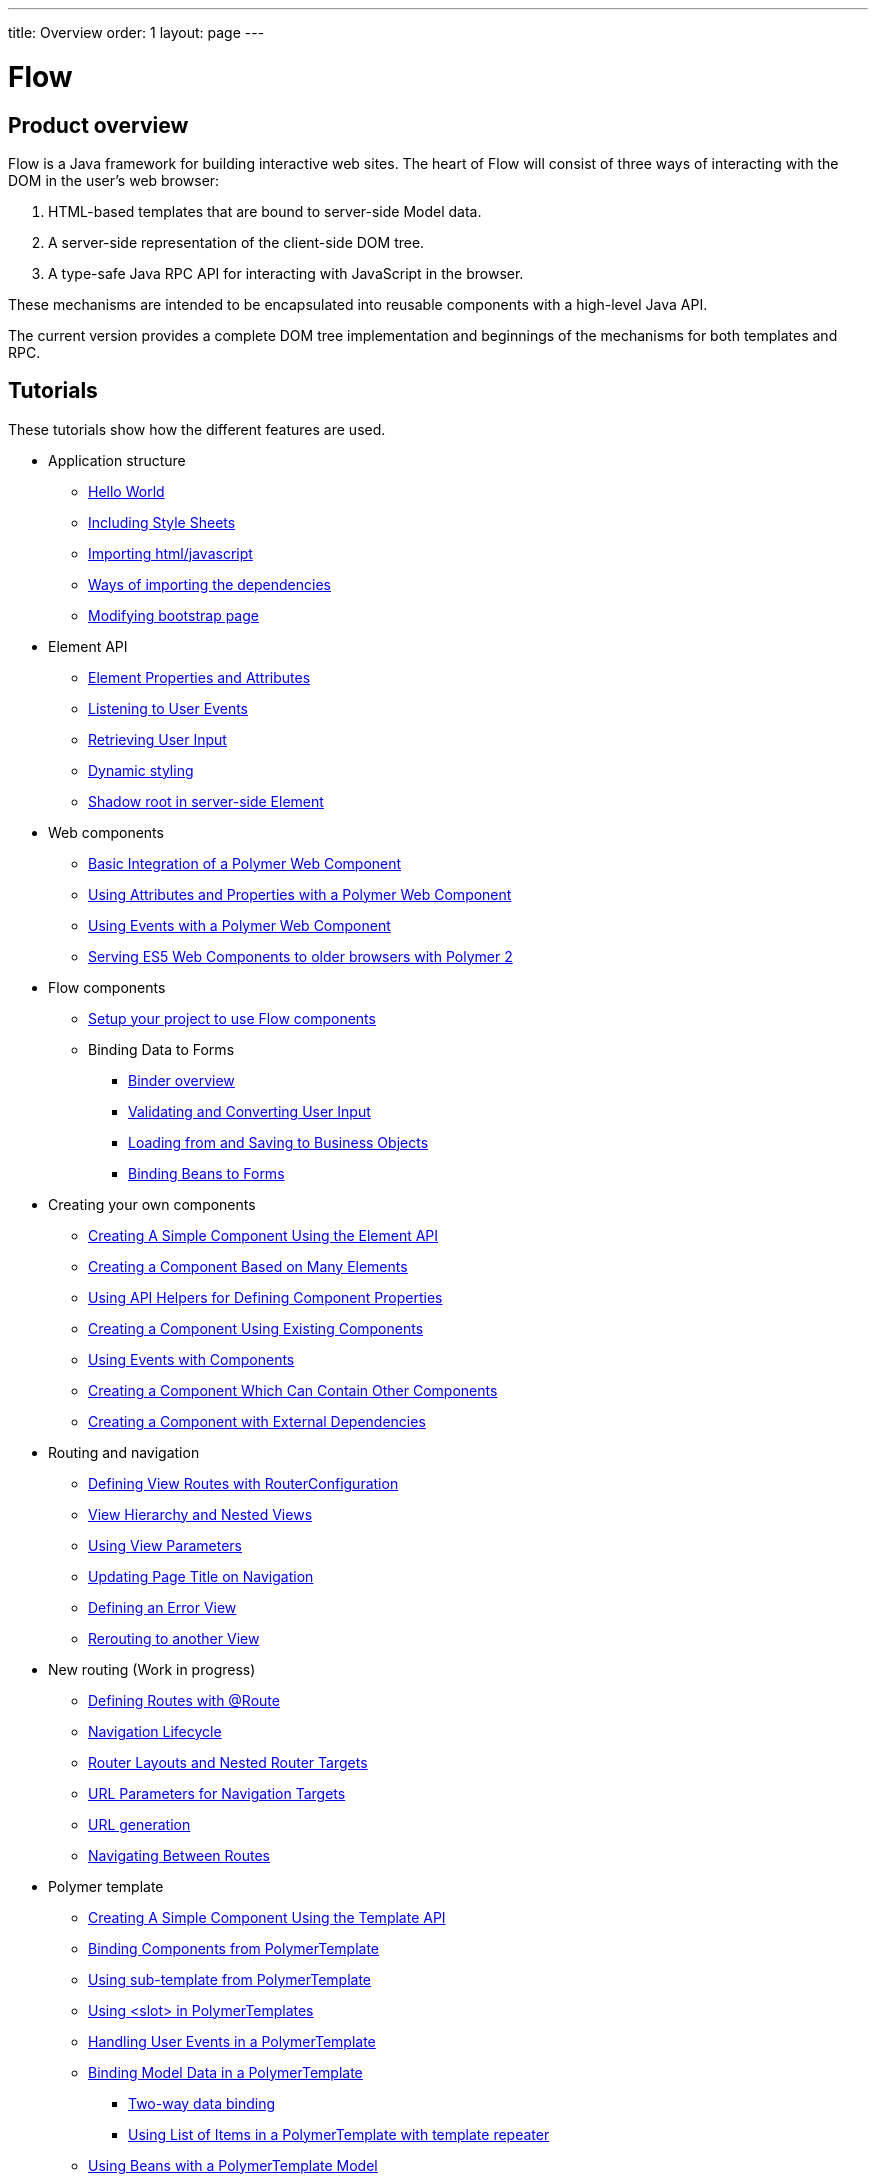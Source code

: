 ---
title: Overview
order: 1
layout: page
---

ifdef::env-github[:outfilesuffix: .asciidoc]
= Flow
:toc:
== Product overview

Flow is a Java framework for building interactive web sites.
The heart of Flow will consist of three ways of interacting with the DOM in the user's web browser:

 1. HTML-based templates that are bound to server-side Model data.
 1. A server-side representation of the client-side DOM tree.
 1. A type-safe Java RPC API for interacting with JavaScript in the browser.

These mechanisms are intended to be encapsulated into reusable components with a high-level Java API.

The current version provides a complete DOM tree implementation and beginnings of the mechanisms for both templates and RPC.

== Tutorials

These tutorials show how the different features are used.

* Application structure
** <<application-structure/tutorial-hello-world#,Hello World>>
** <<application-structure/tutorial-include-css#,Including Style Sheets>>
** <<application-structure/tutorial-importing#,Importing html/javascript>>
** <<application-structure/tutorial-ways-of-importing#,Ways of importing the dependencies>>
** <<application-structure/tutorial-bootstrap#,Modifying bootstrap page>>
* Element API
** <<element-api/tutorial-properties-attributes#,Element Properties and Attributes>>
** <<element-api/tutorial-event-listener#,Listening to User Events>>
** <<element-api/tutorial-user-input#,Retrieving User Input>>
** <<element-api/tutorial-dynamic-styling#,Dynamic styling>>
** <<element-api/tutorial-shadow-root#,Shadow root in server-side Element>>
* Web components
** <<web-components/tutorial-webcomponent-basic#,Basic Integration of a Polymer Web Component>>
** <<web-components/tutorial-webcomponent-attributes-and-properties#,Using Attributes and Properties with a Polymer Web Component>>
** <<web-components/tutorial-webcomponent-events#,Using Events with a Polymer Web Component>>
** <<web-components/tutorial-webcomponents-es5#,Serving ES5 Web Components to older browsers with Polymer 2>>
* Flow components
** <<flow-components/tutorial-flow-components-setup#,Setup your project to use Flow components>>
** Binding Data to Forms
*** <<binding-data/tutorial-flow-components-binder#,Binder overview>>
*** <<binding-data/tutorial-flow-components-binder-validation#,Validating and Converting User Input>>
*** <<binding-data/tutorial-flow-components-binder-load#,Loading from and Saving to Business Objects>>
*** <<binding-data/tutorial-flow-components-binder-beans#,Binding Beans to Forms>>
* Creating your own components
** <<creating-components/tutorial-component-basic#,Creating A Simple Component Using the Element API>>
** <<creating-components/tutorial-component-many-elements#,Creating a Component Based on Many Elements>>
** <<creating-components/tutorial-component-property-descriptor#,Using API Helpers for Defining Component Properties>>
** <<creating-components/tutorial-component-composite#,Creating a Component Using Existing Components>>
** <<creating-components/tutorial-component-events#,Using Events with Components>>
** <<creating-components/tutorial-component-container#,Creating a Component Which Can Contain Other Components>>
** <<creating-components/tutorial-component-with-dependencies#,Creating a Component with External Dependencies>>
* Routing and navigation
** <<routing/tutorial-routing-router-configuration#,Defining View Routes with RouterConfiguration>>
** <<routing/tutorial-routing-view-hierarchy#,View Hierarchy and Nested Views>>
** <<routing/tutorial-routing-view-parameters#,Using View Parameters>>
** <<routing/tutorial-routing-view-titles#,Updating Page Title on Navigation>>
** <<routing/tutorial-routing-error-view#,Defining an Error View>>
** <<routing/tutorial-routing-rerouting#,Rerouting to another View>>
* New routing (Work in progress)
** <<routing/tutorial-routing-annotation#,Defining Routes with @Route>>
** <<routing/tutorial-routing-lifecycle#,Navigation Lifecycle>>
** <<routing/tutorial-router-layout#,Router Layouts and Nested Router Targets>>
** <<routing/tutorial-router-url-parameters#,URL Parameters for Navigation Targets>>
** <<routing/tutorial-routing-url-generation#,URL generation>>
** <<routing/tutorial-routing-navigation#,Navigating Between Routes>>
* Polymer template
** <<polymer-templates/tutorial-template-basic#,Creating A Simple Component Using the Template API>>
** <<polymer-templates/tutorial-template-components#,Binding Components from PolymerTemplate>>
** <<polymer-templates/tutorial-template-subtemplate#,Using sub-template from PolymerTemplate>>
** <<polymer-templates/tutorial-template-components-in-slot#,Using <slot> in PolymerTemplates>>
** <<polymer-templates/tutorial-template-event-handlers#,Handling User Events in a PolymerTemplate>>
** <<polymer-templates/tutorial-template-bindings#,Binding Model Data in a PolymerTemplate>>
*** <<polymer-templates/tutorial-template-bindings#two-way-binding,Two-way data binding>>
*** <<polymer-templates/tutorial-template-list-bindings#,Using List of Items in a PolymerTemplate with template repeater>>
** <<polymer-templates/tutorial-template-model-bean#,Using Beans with a PolymerTemplate Model>>
** <<polymer-templates/tutorial-template-model-converters#,Using Model Converters with a PolymerTemplate Model>>
* Misc
** <<miscellaneous/tutorial-execute-javascript#,Executing JavaScript>>
** <<miscellaneous/tutorial-history-api#,The History API>>
** <<miscellaneous/tutorial-dynamic-content#,Dynamic Content>>
** <<miscellaneous/tutorial-loading-indicator#,The Loading Indicator>>
** <<miscellaneous/tutorial-dependency-filter#,Modifying how dependencies are loaded with DependencyFilters>>
** <<miscellaneous/tutorial-service-init-listener#,Configure RequestHandlers, BootstrapListeners and DependencyFilters using VaadinServiceInitListener>>

The rest of this document gives a high-level overview of the features and explains how they fit together.

== Server-side DOM tree

Tutorials: <<element-api/tutorial-properties-attributes#,Element Properties and Attributes>>, <<element-api/tutorial-event-listener#,Listening to User Events>>, <<element-api/tutorial-user-input#,Retrieving User Input>>,  <<element-api/tutorial-dynamic-styling#,Dynamic styling>>

Flow allows Java code to control the DOM in the user's browser through a server-side representation of the same DOM tree.
All changes are automatically synchronized to the real DOM tree in the browser.

The DOM tree is built up from `Element` instances, each one representing a DOM element in the browser.
The root of the server-side DOM tree is the `Element` of the `UI` instance, accessible using `ui.getElement()`.
This element represents the `<body>` tag.

Elements on the server are implemented as flyweight instances.
This means that you cannot compare elements using `==` and `!=`.
Instead, `element.equals(otherElement)` should be used to check whether two instances refer to the same DOM element in the browser.

=== Element Hierarchy

A web application is structured as a tree of elements with the root being the element of the `UI` instance. An element can be added as a child of another element using methods such as `element.appendChild(Element)` for adding an element to the end of a parent's child list or `element.insertChild(int, Element)` for adding to any position in the child list.

The element hierarchy can be navigated upwards using `element.getParent()` and downwards using `element.getChildCount()` and `element.getChild(int)`.

=== Component Hierarchy
The component hierarchy provides an higher level abstraction on top of the element hierarchy. A component consists of a root element and can optionally contain any number of child elements. Components can be added inside other components using methods such as `UI.add(Component)`, provided the parent component supports child components.

Composite is a special kind of component which does not have a root element of its own but instead encapsulates another component. The main use case for a composite is to combine existing components into new components while hiding the original component API.

The component hierarchy can be navigated upwards using `component.getParent()` and downwards using `component.getChildren()`. The component hierarchy is constructed based on the element hierarchy, so they are always in sync.

== Templates
Instead of writing Java code for building the DOM from individual elements, it's also possible to use the `Template` component to define the overall DOM structure in an HTML template file and then use a model to control the contents of the elements.

In addition to giving a clearer overview of the structure of a Component, the template functionality does also help improve performance –
the same template definition is reused for all component instance using the same template file. This means that less memory is used on the server and less data needs to be sent to the browser.

== History API

Tutorial: <<miscellaneous/tutorial-history-api#,The History API>>

The _History API_ allows you to access the browser navigation history through `ui.getPage().getHistory()`.
The API allows you to:

* Programmatically traverse the history.
* Modify the history by adding a new entry or replacing the current entry.
* Listen to user originated history traversal events from the browser.
